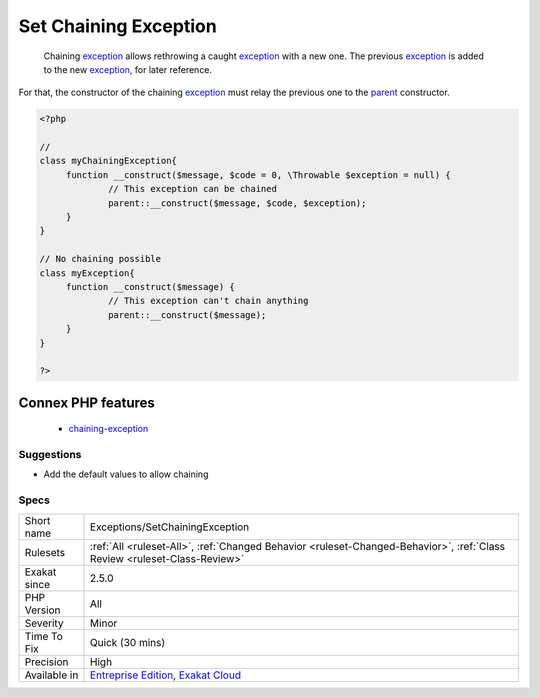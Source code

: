 .. _exceptions-setchainingexception:

.. _set-chaining-exception:

Set Chaining Exception
++++++++++++++++++++++

  Chaining `exception <https://www.php.net/exception>`_ allows rethrowing a caught `exception <https://www.php.net/exception>`_ with a new one. The previous `exception <https://www.php.net/exception>`_ is added to the new `exception <https://www.php.net/exception>`_, for later reference.

For that, the constructor of the chaining `exception <https://www.php.net/exception>`_ must relay the previous one to the `parent <https://www.php.net/manual/en/language.oop5.paamayim-nekudotayim.php>`_ constructor.

.. code-block:: php
   
   <?php
   
   //
   class myChainingException{
   	function __construct($message, $code = 0, \Throwable $exception = null) {
   		// This exception can be chained
   		parent::__construct($message, $code, $exception);
   	}
   }
   
   // No chaining possible
   class myException{
   	function __construct($message) {
   		// This exception can't chain anything
   		parent::__construct($message);
   	}
   }
   
   ?>
Connex PHP features
-------------------

  + `chaining-exception <https://php-dictionary.readthedocs.io/en/latest/dictionary/chaining-exception.ini.html>`_


Suggestions
___________

* Add the default values to allow chaining




Specs
_____

+--------------+--------------------------------------------------------------------------------------------------------------------------+
| Short name   | Exceptions/SetChainingException                                                                                          |
+--------------+--------------------------------------------------------------------------------------------------------------------------+
| Rulesets     | :ref:`All <ruleset-All>`, :ref:`Changed Behavior <ruleset-Changed-Behavior>`, :ref:`Class Review <ruleset-Class-Review>` |
+--------------+--------------------------------------------------------------------------------------------------------------------------+
| Exakat since | 2.5.0                                                                                                                    |
+--------------+--------------------------------------------------------------------------------------------------------------------------+
| PHP Version  | All                                                                                                                      |
+--------------+--------------------------------------------------------------------------------------------------------------------------+
| Severity     | Minor                                                                                                                    |
+--------------+--------------------------------------------------------------------------------------------------------------------------+
| Time To Fix  | Quick (30 mins)                                                                                                          |
+--------------+--------------------------------------------------------------------------------------------------------------------------+
| Precision    | High                                                                                                                     |
+--------------+--------------------------------------------------------------------------------------------------------------------------+
| Available in | `Entreprise Edition <https://www.exakat.io/entreprise-edition>`_, `Exakat Cloud <https://www.exakat.io/exakat-cloud/>`_  |
+--------------+--------------------------------------------------------------------------------------------------------------------------+


